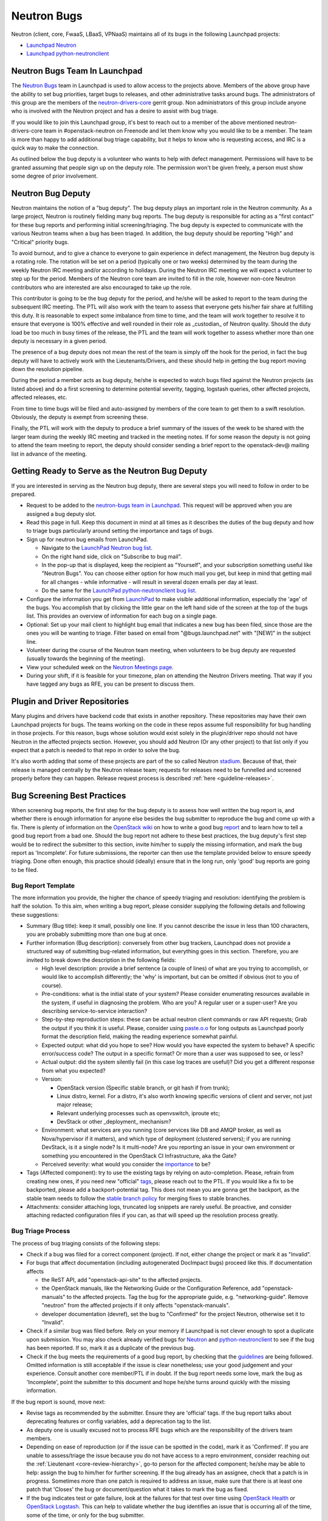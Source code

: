 Neutron Bugs
============

Neutron (client, core, FwaaS, LBaaS, VPNaaS) maintains all of its bugs in the following
Launchpad projects:

* `Launchpad Neutron <https://bugs.launchpad.net/neutron>`_
* `Launchpad python-neutronclient <https://bugs.launchpad.net/python-neutronclient>`_


Neutron Bugs Team In Launchpad
------------------------------

The `Neutron Bugs <https://launchpad.net/~neutron-bugs>`_ team in Launchpad
is used to allow access to the projects above. Members of the above group
have the ability to set bug priorities, target bugs to releases, and other
administrative tasks around bugs. The administrators of this group are the
members of the `neutron-drivers-core
<https://review.openstack.org/#/admin/groups/464,members>`_ gerrit group.
Non administrators of this group include anyone who is involved with the
Neutron project and has a desire to assist with bug triage.

If you would like to join this Launchpad group, it's best to reach out to a
member of the above mentioned neutron-drivers-core team in #openstack-neutron
on Freenode and let them know why you would like to be a member. The team is
more than happy to add additional bug triage capability, but it helps to know
who is requesting access, and IRC is a quick way to make the connection.

As outlined below the bug deputy is a volunteer who wants to help with defect
management. Permissions will have to be granted assuming that people sign up
on the deputy role. The permission won't be given freely, a person must show
some degree of prior involvement.


Neutron Bug Deputy
------------------

Neutron maintains the notion of a "bug deputy". The bug deputy plays an
important role in the Neutron community. As a large project, Neutron is
routinely fielding many bug reports. The bug deputy is responsible for
acting as a "first contact" for these bug reports and performing initial
screening/triaging. The bug deputy is expected to communicate with the
various Neutron teams when a bug has been triaged. In addition, the bug
deputy should be reporting "High" and "Critical" priority bugs.

To avoid burnout, and to give a chance to everyone to gain experience in
defect management, the Neutron bug deputy is a rotating role. The rotation
will be set on a period (typically one or two weeks) determined by the team
during the weekly Neutron IRC meeting and/or according to holidays. During
the Neutron IRC meeting we will expect a volunteer to step up for the period.
Members of the Neutron core team are invited to fill in the role,
however non-core Neutron contributors who are interested are also
encouraged to take up the role.

This contributor is going to be the bug deputy for the period, and he/she
will be asked to report to the team during the subsequent IRC meeting. The
PTL will also work with the team to assess that everyone gets his/her fair
share at fulfilling this duty. It is reasonable to expect some imbalance
from time to time, and the team will work together to resolve it to ensure
that everyone is 100% effective and well rounded in their role as
_custodian_ of Neutron quality. Should the duty load be too much in busy
times of the release, the PTL and the team will work together to assess
whether more than one deputy is necessary in a given period.

The presence of a bug deputy does not mean the rest of the team is simply off
the hook for the period, in fact the bug deputy will have to actively work
with the Lieutenants/Drivers, and these should help in getting the bug report
moving down the resolution pipeline.

During the period a member acts as bug deputy, he/she is expected to watch
bugs filed against the Neutron projects (as listed above) and do a first
screening to determine potential severity, tagging, logstash queries, other
affected projects, affected releases, etc.

From time to time bugs will be filed and auto-assigned by members of the
core team to get them to a swift resolution. Obviously, the deputy is exempt
from screening these.

Finally, the PTL will work with the deputy to produce a brief summary of the
issues of the week to be shared with the larger team during the weekly IRC
meeting and tracked in the meeting notes. If for some reason the deputy is not
going to attend the team meeting to report, the deputy should consider sending
a brief report to the openstack-dev@ mailing list in advance of the meeting.


Getting Ready to Serve as the Neutron Bug Deputy
------------------------------------------------

If you are interested in serving as the Neutron bug deputy, there are several
steps you will need to follow in order to be prepared.

* Request to be added to the `neutron-bugs team in Launchpad <https://launchpad.net/%7Eneutron-bugs>`_.
  This request will be approved when you are assigned a bug deputy slot.
* Read this page in full.  Keep this document in mind at all times as it
  describes the duties of the bug deputy and how to triage bugs particularly
  around setting the importance and tags of bugs.
* Sign up for neutron bug emails from LaunchPad.

  * Navigate to the `LaunchPad Neutron bug list <https://bugs.launchpad.net/neutron>`_.
  * On the right hand side, click on "Subscribe to bug mail".
  * In the pop-up that is displayed, keep the recipient as "Yourself", and your
    subscription something useful like "Neutron Bugs".  You can choose either
    option for how much mail you get, but keep in mind that getting mail for
    all changes - while informative - will result in several dozen emails per
    day at least.
  * Do the same for the `LaunchPad python-neutronclient bug list <https://bugs.launchpad.net/python-neutronclient>`_.

* Configure the information you get from `LaunchPad <https://bugs.launchpad.net/neutron>`_
  to make visible additional information, especially the 'age' of the bugs. You
  accomplish that by clicking the little gear on the left hand side of the
  screen at the top of the bugs list.  This provides an overview of information
  for each bug on a single page.
* Optional: Set up your mail client to highlight bug email that indicates a new
  bug has been filed, since those are the ones you will be wanting to triage.
  Filter based on email from "@bugs.launchpad.net" with "[NEW]" in the subject
  line.
* Volunteer during the course of the Neutron team meeting, when volunteers to
  be bug deputy are requested (usually towards the beginning of the meeting).
* View your scheduled week on the `Neutron Meetings page <https://wiki.openstack.org/wiki/Network/Meetings#Bug_deputy>`_.
* During your shift, if it is feasible for your timezone, plan on attending the
  Neutron Drivers meeting.  That way if you have tagged any bugs as RFE, you
  can be present to discuss them.


Plugin and Driver Repositories
------------------------------

Many plugins and drivers have backend code that exists in another repository.
These repositories may have their own Launchpad projects for bugs.  The teams
working on the code in these repos assume full responsibility for bug handling
in those projects. For this reason, bugs whose solution would exist solely in
the plugin/driver repo should not have Neutron in the affected projects section.
However, you should add Neutron (Or any other project) to that list only if you
expect that a patch is needed to that repo in order to solve the bug.

It's also worth adding that some of these projects are part of the so
called Neutron `stadium <http://governance.openstack.org/reference/projects/neutron.html#deliverables-and-tags>`_.
Because of that, their release is managed centrally by the Neutron
release team; requests for releases need to be funnelled and screened
properly before they can happen. Release request process is described
:ref:`here <guideline-releases>`.


.. _guidelines:

Bug Screening Best Practices
----------------------------

When screening bug reports, the first step for the bug deputy is to assess
how well written the bug report is, and whether there is enough information
for anyone else besides the bug submitter to reproduce the bug and come up
with a fix. There is plenty of information on the `OpenStack wiki <https://wiki.openstack.org/wiki/Bugs>`_
on how to write a good bug `report <https://wiki.openstack.org/wiki/BugFilingRecommendations>`_
and to learn how to tell a good bug report from a bad one. Should the bug
report not adhere to these best practices, the bug deputy's first step
would be to redirect the submitter to this section, invite him/her to supply
the missing information, and mark the bug report as 'Incomplete'. For future
submissions, the reporter can then use the template provided below to ensure
speedy triaging. Done often enough, this practice should (ideally) ensure that
in the long run, only 'good' bug reports are going to be filed.

Bug Report Template
~~~~~~~~~~~~~~~~~~~

The more information you provide, the higher the chance of speedy triaging and
resolution: identifying the problem is half the solution. To this aim, when
writing a bug report, please consider supplying the following details and
following these suggestions:

* Summary (Bug title): keep it small, possibly one line. If you cannot describe
  the issue in less than 100 characters, you are probably submitting more than
  one bug at once.
* Further information (Bug description): conversely from other bug trackers,
  Launchpad does not provide a structured way of submitting bug-related
  information, but everything goes in this section. Therefore, you are invited
  to break down the description in the following fields:

  * High level description: provide a brief sentence (a couple of lines) of
    what are you trying to accomplish, or would like to accomplish differently;
    the 'why' is important, but can be omitted if obvious (not to you of course).
  * Pre-conditions: what is the initial state of your system? Please consider
    enumerating resources available in the system, if useful in diagnosing
    the problem. Who are you? A regular user or a super-user? Are you
    describing service-to-service interaction?
  * Step-by-step reproduction steps: these can be actual neutron client
    commands or raw API requests; Grab the output if you think it is useful.
    Please, consider using `paste.o.o <http://paste.openstack.org>`_ for long
    outputs as Launchpad poorly format the description field, making the
    reading experience somewhat painful.
  * Expected output: what did you hope to see? How would you have expected the
    system to behave? A specific error/success code? The output in a specific
    format? Or more than a user was supposed to see, or less?
  * Actual output: did the system silently fail (in this case log traces are
    useful)? Did you get a different response from what you expected?
  * Version:

    * OpenStack version (Specific stable branch, or git hash if from trunk);
    * Linux distro, kernel. For a distro, it's also worth knowing specific
      versions of client and server, not just major release;
    * Relevant underlying processes such as openvswitch, iproute etc;
    * DevStack or other _deployment_ mechanism?

  * Environment: what services are you running (core services like DB and
    AMQP broker, as well as Nova/hypervisor if it matters), and which type
    of deployment (clustered servers); if you are running DevStack, is it a
    single node? Is it multi-node? Are you reporting an issue in your own
    environment or something you encountered in the OpenStack CI
    Infrastructure, aka the Gate?
  * Perceived severity: what would you consider the `importance <https://wiki.openstack.org/wiki/Bugs#Importance>`_
    to be?

* Tags (Affected component): try to use the existing tags by relying on
  auto-completion. Please, refrain from creating new ones, if you need
  new "official" tags_, please reach out to the PTL. If you would like
  a fix to be backported, please add a backport-potential tag.
  This does not mean you are gonna get the backport, as the stable team needs
  to follow the `stable branch policy <https://wiki.openstack.org/wiki/StableBranch#Stable_branch_policy>`_
  for merging fixes to stable branches.
* Attachments: consider attaching logs, truncated log snippets are rarely
  useful. Be proactive, and consider attaching redacted configuration files
  if you can, as that will speed up the resolution process greatly.


Bug Triage Process
~~~~~~~~~~~~~~~~~~

The process of bug triaging consists of the following steps:

* Check if a bug was filed for a correct component (project). If not, either
  change the project or mark it as "Invalid".
* For bugs that affect documentation (including autogenerated DocImpact bugs)
  proceed like this. If documentation affects

  * the ReST API, add "openstack-api-site" to the affected projects.
  * the OpenStack manuals, like the Networking Guide or the Configuration
    Reference, add "openstack-manuals" to the affected projects. Tag the bug
    for the appropriate guide, e.g. "networking-guide". Remove "neutron" from
    the affected projects if it only affects "openstack-manuals".
  * developer documentation (devref), set the bug to "Confirmed" for
    the project Neutron, otherwise set it to "Invalid".

* Check if a similar bug was filed before. Rely on your memory if Launchpad
  is not clever enough to spot a duplicate upon submission.  You may also
  check already verified bugs for `Neutron <https://review.openstack.org/#/q/status:open+label:Verified-2+project:openstack/neutron>`_
  and `python-neutronclient <https://review.openstack.org/#/q/status:open+label:Verified-2+project:openstack/python-neutronclient>`_
  to see if the bug has been reported.  If so, mark it as a duplicate of the
  previous bug.
* Check if the bug meets the requirements of a good bug report, by checking
  that the guidelines_ are being followed. Omitted information is still
  acceptable if the issue is clear nonetheless; use your good judgement and
  your experience. Consult another core member/PTL if in doubt. If the bug
  report needs some love, mark the bug as 'Incomplete', point the submitter
  to this document and hope he/she turns around quickly with the missing
  information.

If the bug report is sound, move next:

* Revise tags as recommended by the submitter. Ensure they are 'official'
  tags. If the bug report talks about deprecating features or config
  variables, add a deprecation tag to the list.
* As deputy one is usually excused not to process RFE bugs which are the
  responsibility of the drivers team members.
* Depending on ease of reproduction (or if the issue can be spotted in the
  code), mark it as 'Confirmed'. If you are unable to assess/triage the
  issue because you do not have access to a repro environment, consider
  reaching out the :ref:`Lieutenant <core-review-hierarchy>`,
  go-to person for the affected component;
  he/she may be able to help: assign the bug to him/her for further
  screening. If the bug already has an assignee, check that a patch is
  in progress. Sometimes more than one patch is required to address an
  issue, make sure that there is at least one patch that 'Closes' the bug
  or document/question what it takes to mark the bug as fixed.
* If the bug indicates test or gate failure, look at the failures for that
  test over time using `OpenStack Health <http://status.openstack.org/openstack-health/#/>`_
  or `OpenStack Logstash <http://logstash.openstack.org/#/dashboard/file/logstash.json>`_.
  This can help to validate whether the bug identifies an issue that is
  occurring all of the time, some of the time, or only for the bug submitter.
* If the bug is the result of a misuse of the system, mark the bug either
  as 'Won't fix', or 'Opinion' if you are still on the fence and need
  other people's input.
* Assign the importance after reviewing the proposed severity. Bugs that
  obviously break core and widely used functionality should get assigned as
  "High" or "Critical" importance. The same applies to bugs that were filed
  for gate failures.
* Choose a milestone, if you can. Targeted bugs are especially important
  close to the end of the release.
* (Optional). Add comments explaining the issue and possible strategy of
  fixing/working around the bug. Also, as good as some are at adding all
  thoughts to bugs, it is still helpful to share the in-progress items
  that might not be captured in a bug description or during our weekly
  meeting. In order to provide some guidance and reduce ramp up time as
  we rotate, tagging bugs with 'needs-attention' can be useful to quickly
  identify what reports need further screening/eyes on.

Check for Bugs with the 'timeout-abandon' tag:

* Search for any bugs with the timeout abandon tag:
  `Timeout abandon <https://bugs.launchpad.net/neutron/+bugs?field.tag=timeout-abandon>`_.
  This tag indicates that the bug had a patch associated with it that was
  automatically abandoned after a timing out with negative feedback.
* For each bug with this tag, determine if the bug is still valid and update
  the status accordingly. For example, if another patch fixed the bug, ensure
  it's marked as 'Fix Released'. Or, if that was the only patch for the bug and
  it's still valid, mark it as 'Confirmed'.
* After ensuring the bug report is in the correct state, remove the
  'timeout-abandon' tag.

You are done! Iterate.


Bug Expiration Policy and Bug Squashing
---------------------------------------

More can be found at this `Launchpad page <https://help.launchpad.net/BugExpiry>`_.
In a nutshell, in order to make a bug report expire automatically, it needs to be
unassigned, untargeted, and marked as Incomplete.

The OpenStack community has had `Bug Days <https://wiki.openstack.org/wiki/BugDays>`_
but they have not been wildly successful. In order to keep the list of open bugs set
to a manageable number (more like <100+, rather than closer to 1000+), at the end of
each release (in feature freeze and/or during less busy times), the PTL with the
help of team will go through the list of open (namely new, opinion, in progress,
confirmed, triaged) bugs, and do a major sweep to have the Launchpad Janitor pick
them up. This gives 60 days grace period to reporters/assignees to come back and
revive the bug. Assuming that at regime, bugs are properly reported, acknowledged
and fix-proposed, losing unaddressed issues is not going to be a major issue,
but brief stats will be collected to assess how the team is doing over time.


.. _tags:

Tagging Bugs
------------

Launchpad's Bug Tracker allows you to create ad-hoc groups of bugs with tagging.

In the Neutron team, we have a list of agreed tags that we may apply to bugs
reported against various aspects of Neutron itself. The list of approved tags
used to be available on the `wiki <https://wiki.openstack.org/wiki/Bug_Tags#Neutron>`_,
however the section has been moved here, to improve collaborative editing, and
keep the information more current. By using a standard set of tags, each
explained on this page, we can avoid confusion. A bug report can have more than
one tag at any given time.

Proposing New Tags
~~~~~~~~~~~~~~~~~~

New tags, or changes in the meaning of existing tags (or deletion), are to be
proposed via patch to this section. After discussion, and approval, a member of
the bug team will create/delete the tag in Launchpad. Each tag covers an area
with an identified go-to contact or :ref:`Lieutenant <core-review-hierarchy>`,
who can provide further insight. Bug queries are provided below for convenience,
more will be added over time if needed.

+-------------------------------+-----------------------------------------+----------------------+
| Tag                           | Description                             | Contact              |
+===============================+=========================================+======================+
| access-control_               | A bug affecting RBAC and policy.json    | Miguel Lavalle       |
+-------------------------------+-----------------------------------------+----------------------+
| api_                          | A bug affecting the API layer           | Akihiro Motoki       |
+-------------------------------+-----------------------------------------+----------------------+
| api-ref_                      | A bug affecting the API reference       | Akihiro Motoki       |
+-------------------------------+-----------------------------------------+----------------------+
| auto-allocated-topology_      | A bug affecting get-me-a-network        | Armando Migliaccio   |
+-------------------------------+-----------------------------------------+----------------------+
| baremetal_                    | A bug affecting Ironic support          | Sukhdev Kapur        |
+-------------------------------+-----------------------------------------+----------------------+
| db_                           | A bug affecting the DB layer            | Ann Taraday          |
+-------------------------------+-----------------------------------------+----------------------+
| deprecation_                  | To track config/feature deprecations    | Neutron PTL/drivers  |
+-------------------------------+-----------------------------------------+----------------------+
| dns_                          | A bug affecting DNS integration         | Miguel Lavalle       |
+-------------------------------+-----------------------------------------+----------------------+
| doc_                          | A bug affecting in-tree doc             | Boden Russell        |
+-------------------------------+-----------------------------------------+----------------------+
| fullstack_                    | A bug in the fullstack subtree          | Jakub Libosvar       |
+-------------------------------+-----------------------------------------+----------------------+
| functional-tests_             | A bug in the functional tests subtree   | Jakub Libosvar       |
+-------------------------------+-----------------------------------------+----------------------+
| fwaas_                        | A bug affecting neutron-fwaas           | Sridar K.            |
+-------------------------------+-----------------------------------------+----------------------+
| gate-failure_                 | A bug affecting gate stability          | Armando Migliaccio   |
+-------------------------------+-----------------------------------------+----------------------+
| ipv6_                         | A bug affecting IPv6 support            | Brian Haley          |
+-------------------------------+-----------------------------------------+----------------------+
| l2-pop_                       | A bug in L2 Population mech driver      | Miguel Lavalle       |
+-------------------------------+-----------------------------------------+----------------------+
| l3-bgp_                       | A bug affecting neutron-dynamic-routing | Vikram Choudhary     |
+-------------------------------+-----------------------------------------+----------------------+
| l3-dvr-backlog_               | A bug affecting distributed routing     | Swami V./            |
|                               |                                         | Brian Haley          |
+-------------------------------+-----------------------------------------+----------------------+
| l3-ha_                        | A bug affecting L3 HA (vrrp)            | Brian Haley          |
+-------------------------------+-----------------------------------------+----------------------+
| l3-ipam-dhcp_                 | A bug affecting L3/DHCP/metadata        | Miguel Lavalle       |
+-------------------------------+-----------------------------------------+----------------------+
| lib_                          | An issue affecting neutron-lib          | Boden Russell        |
+-------------------------------+-----------------------------------------+----------------------+
| linuxbridge_                  | A bug affecting ML2/linuxbridge         | N/A                  |
+-------------------------------+-----------------------------------------+----------------------+
| loadimpact_                   | Performance penalty/improvements        | Miguel Lavalle       |
+-------------------------------+-----------------------------------------+----------------------+
| logging_                      | An issue with logging guidelines        | Matt Riedemann       |
+-------------------------------+-----------------------------------------+----------------------+
| low-hanging-fruit_            | Starter bugs for new contributors       | Miguel Lavalle       |
+-------------------------------+-----------------------------------------+----------------------+
| metering_                     | A bug affecting the metering layer      | ?                    |
+-------------------------------+-----------------------------------------+----------------------+
| needs-attention_              | A bug that needs further screening      | PTL/Bug Deputy       |
+-------------------------------+-----------------------------------------+----------------------+
| opnfv_                        | Reported by/affecting OPNFV initiative  | Drivers team         |
+-------------------------------+-----------------------------------------+----------------------+
| ops_                          | Reported by or affecting operators      | Drivers Team         |
+-------------------------------+-----------------------------------------+----------------------+
| oslo_                         | An interop/cross-project issue          | N/A                  |
+-------------------------------+-----------------------------------------+----------------------+
| ovs_                          | A bug affecting ML2/OVS                 | Jakub Libosvar       |
+-------------------------------+-----------------------------------------+----------------------+
| ovs-fw_                       | A bug affecting OVS firewall            | Jakub Libosvar       |
+-------------------------------+-----------------------------------------+----------------------+
| ovs-lib_                      | A bug affecting OVS Lib                 | Terry Wilson         |
+-------------------------------+-----------------------------------------+----------------------+
| py35_                         | Issues affecting the Python 3 porting   | Jakub Libosvar       |
+-------------------------------+-----------------------------------------+----------------------+
| qos_                          | A bug affecting ML2/QoS                 | Rodolfo Alonso/      |
|                               |                                         | Slawek Kaplonski     |
+-------------------------------+-----------------------------------------+----------------------+
| rfe_                          | Feature enhancements being screened     | Drivers Team         |
+-------------------------------+-----------------------------------------+----------------------+
| rfe-approved_                 | Approved feature enhancements           | Drivers Team         |
+-------------------------------+-----------------------------------------+----------------------+
| sg-fw_                        | A bug affecting security groups         | Brian Haley          |
+-------------------------------+-----------------------------------------+----------------------+
| sriov-pci-pt_                 | A bug affecting Sriov/PCI PassThrough   | Moshe Levi           |
+-------------------------------+-----------------------------------------+----------------------+
| tempest_                      | A bug in tempest subtree tests          | Jakub Libosvar       |
+-------------------------------+-----------------------------------------+----------------------+
| troubleshooting_              | An issue affecting ease of debugging    | Boden Russell        |
+-------------------------------+-----------------------------------------+----------------------+
| unittest_                     | A bug affecting the unit test subtree   | Jakub Libosvar       |
+-------------------------------+-----------------------------------------+----------------------+
| usability_                    | UX, interoperability, feature parity    | PTL/Drivers Team     |
+-------------------------------+-----------------------------------------+----------------------+
| xxx-backport-potential_       | Cherry-pick request for stable team     | Ihar Hrachyshka/     |
|                               |                                         | Brian Haley          |
+-------------------------------+-----------------------------------------+----------------------+

.. _access-control:

Access Control
++++++++++++++

* `Access Control - All bugs <https://bugs.launchpad.net/neutron/+bugs?field.tag=access-control>`_
* `Access Control - In progress <https://bugs.launchpad.net/neutron/+bugs?field.status%3Alist=INPROGRESS&field.tag=access-control>`_

.. _api:

API
+++

* `API - All bugs <https://bugs.launchpad.net/neutron/+bugs?field.tag=api>`_
* `API - In progress <https://bugs.launchpad.net/neutron/+bugs?field.status%3Alist=INPROGRESS&field.tag=api>`_

.. _api-ref:

API Reference
+++++++++++++

* `API Reference - All bugs <https://bugs.launchpad.net/neutron/+bugs?field.tag=api-ref>`_
* `API Reference - In progress <https://bugs.launchpad.net/neutron/+bugs?field.status%3Alist=INPROGRESS&field.tag=api-ref>`_

.. _auto-allocated-topology:

Auto Allocated Topology
+++++++++++++++++++++++

* `Auto Allocated Topology - All bugs <https://bugs.launchpad.net/neutron/+bugs?field.tag=auto-allocated-topology>`_
* `Auto Allocated Topology - In progress <https://bugs.launchpad.net/neutron/+bugs?field.status%3Alist=INPROGRESS&field.tag=auto-allocated-topology>`_

.. _baremetal:

Baremetal
+++++++++

* `Baremetal - All bugs <https://bugs.launchpad.net/neutron/+bugs?field.tag=baremetal>`_
* `Baremetal - In progress <https://bugs.launchpad.net/neutron/+bugs?field.status%3Alist=INPROGRESS&field.tag=baremetal>`_

.. _db:

DB
++

* `DB - All bugs <https://bugs.launchpad.net/neutron/+bugs?field.tag=db>`_
* `DB - In progress <https://bugs.launchpad.net/neutron/+bugs?field.status%3Alist=INPROGRESS&field.tag=db>`_

.. _deprecation:

Deprecation
+++++++++++

* `Deprecation - All bugs <https://bugs.launchpad.net/neutron/+bugs?field.tag=deprecation>`_
* `DeprecationB - In progress <https://bugs.launchpad.net/neutron/+bugs?field.status%3Alist=INPROGRESS&field.tag=deprecation>`_


.. _dns:

DNS
+++

* `DNS - All bugs <https://bugs.launchpad.net/neutron/+bugs?field.tag=dns>`_
* `DNS - In progress <https://bugs.launchpad.net/neutron/+bugs?field.status%3Alist=INPROGRESS&field.tag=dns>`_

.. _doc:

DOC
+++

* `DOC - All bugs <https://bugs.launchpad.net/neutron/+bugs?field.tag=doc>`_
* `DOC - In progress <https://bugs.launchpad.net/neutron/+bugs?field.status%3Alist=INPROGRESS&field.tag=doc>`_

.. _fullstack:

Fullstack
+++++++++

* `Fullstack - All bugs <https://bugs.launchpad.net/neutron/+bugs?field.tag=fullstack>`_
* `Fullstack - In progress <https://bugs.launchpad.net/neutron/+bugs?field.status%3Alist=INPROGRESS&field.tag=fullstack>`_

.. _functional-tests:

Functional Tests
++++++++++++++++

* `Functional tests - All bugs <https://bugs.launchpad.net/neutron/+bugs?field.tag=functional-tests>`_
* `Functional tests - In progress <https://bugs.launchpad.net/neutron/+bugs?field.status%3Alist=INPROGRESS&field.tag=functional-tests>`_

.. _fwaas:

FWAAS
+++++

* `FWaaS - All bugs <https://bugs.launchpad.net/neutron/+bugs?field.tag=fwaas>`_
* `FWaaS - In progress <https://bugs.launchpad.net/neutron/+bugs?field.status%3Alist=INPROGRESS&field.tag=fwaas>`_

.. _gate-failure:

Gate Failure
++++++++++++

* `Gate failure - All bugs <https://bugs.launchpad.net/neutron/+bugs?field.tag=gate-failure>`_
* `Gate failure - In progress <https://bugs.launchpad.net/neutron/+bugs?field.status%3Alist=INPROGRESS&field.tag=gate-failure>`_

.. _ipv6:

IPV6
++++

* `IPv6 - All bugs <https://bugs.launchpad.net/neutron/+bugs?field.tag=ipv6>`_
* `IPv6 - In progress <https://bugs.launchpad.net/neutron/+bugs?field.status%3Alist=INPROGRESS&field.tag=ipv6>`_

.. _l2-pop:

L2 Population
+++++++++++++

* `L2 Pop - All bugs <https://bugs.launchpad.net/neutron/+bugs?field.tag=l2-pop>`_
* `L2 Pop - In progress <https://bugs.launchpad.net/neutron/+bugs?field.status%3Alist=INPROGRESS&field.tag=l2-pop>`_

.. _l3-bgp:

L3 BGP
++++++

* `L3 BGP - All bugs <https://bugs.launchpad.net/neutron/+bugs?field.tag=l3-bgp>`_
* `L3 BGP - In progress <https://bugs.launchpad.net/neutron/+bugs?field.status%3Alist=INPROGRESS&field.tag=l3-bgp>`_

.. _l3-dvr-backlog:

L3 DVR Backlog
++++++++++++++

* `L3 DVR - All bugs <https://bugs.launchpad.net/neutron/+bugs?field.tag=l3-dvr-backlog>`_
* `L3 DVR - In progress <https://bugs.launchpad.net/neutron/+bugs?field.status%3Alist=INPROGRESS&field.tag=l3-dvr-backlog>`_

.. _l3-ha:

L3 HA
+++++

* `L3 HA - All bugs <https://bugs.launchpad.net/neutron/+bugs?field.tag=l3-ha>`_
* `L3 HA - In progress <https://bugs.launchpad.net/neutron/+bugs?field.status%3Alist=INPROGRESS&field.tag=l3-ha>`_

.. _l3-ipam-dhcp:

L3 IPAM DHCP
++++++++++++

* `L3 IPAM DHCP - All bugs <https://bugs.launchpad.net/neutron/+bugs?field.tag=l3-ipam-dhcp>`_
* `L3 IPAM DHCP - In progress <https://bugs.launchpad.net/neutron/+bugs?field.status%3Alist=INPROGRESS&field.tag=l3-ipam-dhcp>`_

.. _lbaas:

LBAAS
+++++

* `LBaaS - All bugs <https://bugs.launchpad.net/neutron/+bugs?field.tag=lbaas>`_
* `LBaaS - In progress <https://bugs.launchpad.net/neutron/+bugs?field.status%3Alist=INPROGRESS&field.tag=lbaas>`_

.. _lib:

Lib
+++

* `Lib - All bugs <https://bugs.launchpad.net/neutron/+bugs?field.tag=lib>`_

.. _linuxbridge:

LinuxBridge
+++++++++++

* `LinuxBridge - All bugs <https://bugs.launchpad.net/neutron/+bugs?field.tag=linuxbridge>`_
* `LinuxBridge - In progress <https://bugs.launchpad.net/neutron/+bugs?field.status%3Alist=INPROGRESS&field.tag=linuxbridge>`_

.. _loadimpact:

Load Impact
+++++++++++

* `Load Impact - All bugs <https://bugs.launchpad.net/neutron/+bugs?field.tag=loadimpact>`_
* `Load Impact - In progress <https://bugs.launchpad.net/neutron/+bugs?field.status%3Alist=INPROGRESS&field.tag=loadimpact>`_

.. _logging:

Logging
+++++++

* `Logging - All bugs <https://bugs.launchpad.net/neutron/+bugs?field.tag=logging>`_
* `Logging - In progress <https://bugs.launchpad.net/neutron/+bugs?field.status%3Alist=INPROGRESS&field.tag=logging>`_

.. _low-hanging-fruit:

Low hanging fruit
+++++++++++++++++

* `Low hanging fruit - All bugs <https://bugs.launchpad.net/neutron/+bugs?field.tag=low-hanging-fruit>`_
* `Low hanging fruit - In progress <https://bugs.launchpad.net/neutron/+bugs?field.status%3Alist=INPROGRESS&field.tag=low-hanging-fruit>`_

.. _metering:

Metering
++++++++

* `Metering - All bugs <https://bugs.launchpad.net/neutron/+bugs?field.tag=metering>`_
* `Metering - In progress <https://bugs.launchpad.net/neutron/+bugs?field.status%3Alist=INPROGRESS&field.tag=metering>`_

.. _needs-attention:

Needs Attention
+++++++++++++++

* `Needs Attention - All bugs <https://bugs.launchpad.net/neutron/+bugs?field.tag=needs-attention>`_

.. _opnfv:

OPNFV
+++++

* `OPNFV - All bugs <https://bugs.launchpad.net/neutron/+bugs?field.tag=opnfv>`_

.. _ops:

Operators/Operations (ops)
++++++++++++++++++++++++++

* `Ops - All bugs <https://bugs.launchpad.net/neutron/+bugs?field.tag=ops>`_

.. _oslo:

OSLO
++++

* `Oslo - All bugs <https://bugs.launchpad.net/neutron/+bugs?field.tag=oslo>`_
* `Oslo - In progress <https://bugs.launchpad.net/neutron/+bugs?field.status%3Alist=INPROGRESS&field.tag=oslo>`_

.. _ovs:

OVS
+++

* `OVS - All bugs <https://bugs.launchpad.net/neutron/+bugs?field.tag=ovs>`_
* `OVS - In progress <https://bugs.launchpad.net/neutron/+bugs?field.status%3Alist=INPROGRESS&field.tag=ovs>`_

.. _ovs-fw:

OVS Firewall
++++++++++++

* `OVS Firewall - All bugs <https://bugs.launchpad.net/neutron/+bugs?field.tag=ovs-fw>`_
* `OVS Firewall - In progress <https://bugs.launchpad.net/neutron/+bugs?field.status%3Alist=INPROGRESS&field.tag=ovs-fw>`_

.. _ovs-lib:

OVS Lib
+++++++

* `OVS Lib - All bugs <https://bugs.launchpad.net/neutron/+bugs?field.tag=ovs-lib>`_
* `OVS Lib - In progress <https://bugs.launchpad.net/neutron/+bugs?field.status%3Alist=INPROGRESS&field.tag=ovs-lib>`_

.. _py35:

PY35
++++

* `Py35 - All bugs <https://bugs.launchpad.net/neutron/+bugs?field.tag=py35>`_
* `Py35 - In progress <https://bugs.launchpad.net/neutron/+bugs?field.status%3Alist=INPROGRESS&field.tag=py35>`_

.. _qos:

QoS
+++

* `QoS - All bugs <https://bugs.launchpad.net/neutron/+bugs?field.tag=qos>`_
* `QoS - In progress <https://bugs.launchpad.net/neutron/+bugs?field.status%3Alist=INPROGRESS&field.tag=qos>`_

.. _rfe:

RFE
+++

* `RFE - All bugs <https://bugs.launchpad.net/neutron/+bugs?field.tag=rfe>`_
* `RFE - In progress <https://bugs.launchpad.net/neutron/+bugs?field.status%3Alist=INPROGRESS&field.tag=rfe>`_

.. _rfe-approved:

RFE-Approved
++++++++++++

* `RFE-Approved - All bugs <https://bugs.launchpad.net/neutron/+bugs?field.tag=rfe-approved>`_
* `RFE-Approved - In progress <https://bugs.launchpad.net/neutron/+bugs?field.status%3Alist=INPROGRESS&field.tag=rfe-approved>`_

.. _sriov-pci-pt:

SRIOV-PCI PASSTHROUGH
+++++++++++++++++++++

* `SRIOV/PCI-PT - All bugs <https://bugs.launchpad.net/neutron/+bugs?field.tag=sriov-pci-pt>`_
* `SRIOV/PCI-PT - In progress <https://bugs.launchpad.net/neutron/+bugs?field.status%3Alist=INPROGRESS&field.tag=sriov-pci-pt>`_

.. _sg-fw:

SG-FW
+++++

* `Security groups - All bugs <https://bugs.launchpad.net/neutron/+bugs?field.tag=sg-fw>`_
* `Security groups - In progress <https://bugs.launchpad.net/neutron/+bugs?field.status%3Alist=INPROGRESS&field.tag=sg-fw>`_

.. _tempest:

Tempest
+++++++

* `Tempest - All bugs <https://bugs.launchpad.net/neutron/+bugs?field.tag=Tempest>`_
* `Tempest - In progress <https://bugs.launchpad.net/neutron/+bugs?field.status%3Alist=INPROGRESS&field.tag=Tempest>`_


.. _troubleshooting:

Troubleshooting
+++++++++++++++

* `Troubleshooting - All bugs <https://bugs.launchpad.net/neutron/+bugs?field.tag=Troubleshooting>`_
* `Troubleshooting - In progress <https://bugs.launchpad.net/neutron/+bugs?field.status%3Alist=INPROGRESS&field.tag=Troubleshooting>`_

.. _unittest:

Unit test
+++++++++

* `Unit test - All bugs <https://bugs.launchpad.net/neutron/+bugs?field.tag=unittest>`_
* `Unit test - In progress <https://bugs.launchpad.net/neutron/+bugs?field.status%3Alist=INPROGRESS&field.tag=unittest>`_

.. _usability:

Usability
+++++++++

* `UX - All bugs <https://bugs.launchpad.net/neutron/+bugs?field.tag=usability>`_
* `UX - In progress <https://bugs.launchpad.net/neutron/+bugs?field.status%3Alist=INPROGRESS&field.tag=usability>`_

.. _vpnaas:

VPNAAS
++++++

* `VPNaaS - All bugs <https://bugs.launchpad.net/neutron/+bugs?field.tag=vpnaas>`_
* `VPNaaS - In progress <https://bugs.launchpad.net/neutron/+bugs?field.status%3Alist=INPROGRESS&field.tag=vpnaas>`_

.. _xxx-backport-potential:

Backport/RC potential
+++++++++++++++++++++

List of all ``Backport/RC potential`` bugs for stable releases can be found on
launchpad. Pointer to Launchpad's page with list of such bugs for any stable
release can be built by using link:

https://bugs.launchpad.net/neutron/+bugs?field.tag={STABLE_BRANCH}-backport-potential

where ``STABLE_BRANCH`` is always name of one of the 3 latest releases.
